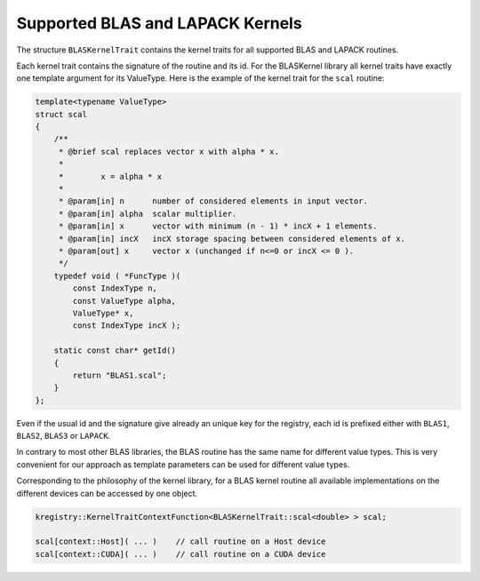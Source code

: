.. _kernels:

Supported BLAS and LAPACK Kernels 
=================================

The structure ``BLASKernelTrait`` contains the kernel traits for all
supported BLAS and LAPACK routines. 

Each kernel trait contains the signature of the routine and its id. 
For the BLASKernel library all kernel traits have exactly one template
argument for its ValueType. Here is the example of the kernel trait 
for the ``scal`` routine:

.. code-block:: c++

    template<typename ValueType>
    struct scal
    {
        /**
         * @brief scal replaces vector x with alpha * x.
         *
         *        x = alpha * x
         *
         * @param[in] n      number of considered elements in input vector.
         * @param[in] alpha  scalar multiplier.
         * @param[in] x      vector with minimum (n - 1) * incX + 1 elements.
         * @param[in] incX   incX storage spacing between considered elements of x.
         * @param[out] x     vector x (unchanged if n<=0 or incX <= 0 ).
         */
        typedef void ( *FuncType )(
            const IndexType n,
            const ValueType alpha,
            ValueType* x,
            const IndexType incX );

        static const char* getId()
        {
            return "BLAS1.scal";
        }
    };

Even if the usual id and the signature give already an unique key for the registry,
each id is prefixed either with ``BLAS1``, ``BLAS2``, ``BLAS3`` or ``LAPACK``.

In contrary to most other BLAS libraries, the BLAS routine has the same name for different
value types. This is very convenient for our approach as template parameters can be used
for different value types.

Corresponding to the philosophy of the kernel library, for a BLAS kernel routine all 
available implementations on the different devices can be accessed by one object.

.. code-block:: c++

    kregistry::KernelTraitContextFunction<BLASKernelTrait::scal<double> > scal;

    scal[context::Host]( ... )    // call routine on a Host device
    scal[context::CUDA]( ... )    // call routine on a CUDA device
